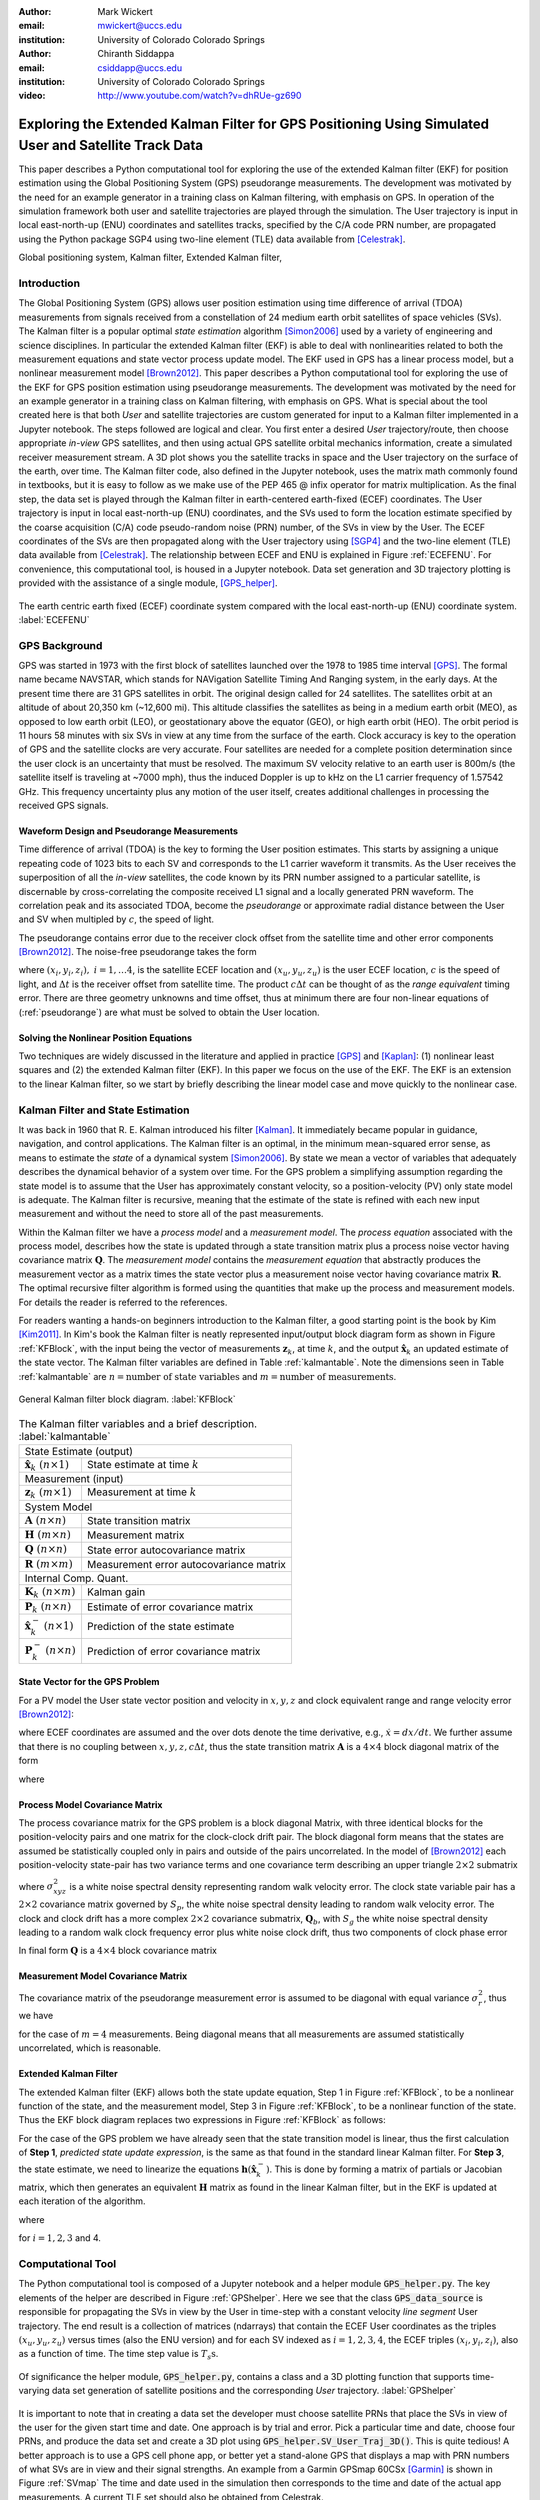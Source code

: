 :author: Mark Wickert
:email: mwickert@uccs.edu
:institution: University of Colorado Colorado Springs

:author: Chiranth Siddappa
:email: csiddapp@uccs.edu
:institution: University of Colorado Colorado Springs

:video: http://www.youtube.com/watch?v=dhRUe-gz690

--------------------------------------------------------------------------------------------------------
Exploring the Extended Kalman Filter for GPS Positioning Using Simulated User and Satellite Track Data
--------------------------------------------------------------------------------------------------------

.. class:: abstract

   This paper describes a Python computational tool for exploring the use of the 
   extended Kalman filter (EKF) for position estimation using the Global Positioning System (GPS) 
   pseudorange measurements. The development was motivated by the need for an example 
   generator in a training class on Kalman filtering, with emphasis on GPS. In operation of
   the simulation framework both user and satellite trajectories are played through the simulation. 
   The User trajectory 
   is input in local east-north-up (ENU) coordinates and satellites tracks, specified by 
   the C/A code PRN number, are propagated using the Python package SGP4 using two-line element (TLE) 
   data available from [Celestrak]_.

.. class:: keywords

   Global positioning system, Kalman filter, Extended Kalman filter, 

Introduction
------------

The Global Positioning System (GPS) allows user position estimation using time difference of 
arrival (TDOA) measurements from signals received from a constellation of 24 medium earth orbit 
satellites of space vehicles (SVs). The Kalman filter is a popular optimal *state estimation* 
algorithm [Simon2006]_ used 
by a variety of engineering and science disciplines. In particular the extended Kalman filter (EKF) 
is able to deal with nonlinearities related to both the measurement equations and state vector 
process update model. The EKF used in GPS has a linear  process model, but a nonlinear measurement 
model [Brown2012]_. This paper describes a Python computational tool for exploring the use of the 
EKF for GPS position estimation using pseudorange measurements. The development was motivated by the 
need for an example generator in a training class on Kalman filtering, with emphasis on GPS. 
What is special about the tool created here is that both *User* and satellite trajectories 
are custom generated for input to a Kalman filter implemented 
in a Jupyter notebook. The steps followed are logical and clear.
You first enter a desired *User* trajectory/route, then choose appropriate *in-view* 
GPS satellites, and then using actual GPS satellite orbital mechanics information, 
create a simulated receiver measurement stream. A 3D plot shows you the satellite tracks in 
space and the User trajectory on the surface of the earth, over time. The Kalman filter code, also defined in the 
Jupyter notebook, uses the matrix math commonly found in textbooks, but it is easy to follow  
as we make use of the PEP 465 @ infix operator for matrix multiplication. 
As the final step, the data set is played through the Kalman filter in earth-centered 
earth-fixed (ECEF) coordinates. The User trajectory is input in local east-north-up (ENU) 
coordinates, and the SVs used to form the location estimate specified by the coarse 
acquisition (C/A) code pseudo-random noise (PRN) number, of the SVs in view by the User. The ECEF coordinates 
of the SVs are then propagated along with the User trajectory using [SGP4]_ and the two-line 
element (TLE) data available from [Celestrak]_. The relationship between ECEF and ENU is 
explained in Figure :ref:`ECEFENU`. For convenience, this computational tool, is housed in a Jupyter 
notebook. Data set generation and 3D trajectory plotting is provided with the assistance of a 
single module, [GPS_helper]_. 

.. figure:: ECEF_ENU.pdf
   :scale: 90%
   :align: center
   :figclass: htb

   The earth centric earth fixed (ECEF) coordinate system compared with the local east-north-up 
   (ENU) coordinate system. :label:`ECEFENU`
  

GPS Background
--------------

GPS was started in 1973 with the first block of satellites launched over the 1978 to 1985 time 
interval [GPS]_. The formal name became NAVSTAR, which stands for NAVigation Satellite Timing 
And Ranging system, in the early days. At the present time there are 31 GPS satellites in orbit. 
The original design called for 24 satellites. 
The satellites orbit at an altitude of about 20,350 km (~12,600 mi). This altitude classifies 
the satellites as being in a medium earth orbit (MEO), as opposed to low earth orbit (LEO), 
or geostationary above the equator (GEO), or high earth orbit (HEO).  The orbit period is 11 
hours 58 minutes with six SVs in view at any time from the surface of the earth. Clock accuracy 
is key to the operation of GPS and the satellite clocks are very accurate. Four satellites are 
needed for a complete  position determination since the user clock is an uncertainty that must 
be resolved. The maximum SV velocity relative to an earth user is 800m/s (the satellite itself 
is traveling at ~7000 mph), thus the induced Doppler is up to kHz on the L1 carrier frequency 
of 1.57542 GHz. This frequency uncertainty plus any motion of the user itself, creates 
additional challenges in processing the received GPS signals.

Waveform Design and Pseudorange Measurements
============================================

Time difference of arrival (TDOA) is the key to forming the User position estimates. This starts by 
assigning a unique repeating code of 1023 bits to each SV and corresponds to the L1 carrier 
waveform it transmits. As the User receives the superposition of all the *in-view* satellites, 
the code known by its PRN number assigned to a particular satellite, is discernable
by cross-correlating the composite received L1 signal and a locally generated PRN 
waveform. The correlation peak and its associated TDOA, become the *pseudorange* or approximate
radial distance between the User and SV when multipled by :math:`c`, the speed of light.

The pseudorange contains error due to the receiver clock offset from the satellite time 
and other error components [Brown2012]_. The noise-free pseudorange takes the form

.. math::
   :label: pseudorange

   \rho_i = \sqrt{(x_i - x_u)^2 + (y_i - y_u)^2 + (z_i - z_u)^2}  + c\Delta t


where :math:`(x_i,y_i,z_i),\ i = 1, \ldots 4`, is the satellite ECEF location and 
:math:`(x_u,y_u,z_u)` is the user ECEF location, :math:`c` is the speed of light, and 
:math:`\Delta t` is the receiver offset from satellite time. The product :math:`c\Delta t` 
can be thought of as the *range equivalent* timing error. There are three geometry 
unknowns and time offset, thus at minimum there are four non-linear equations of 
(:ref:`pseudorange`) are what must be solved to obtain the User location.


Solving the Nonlinear Position Equations
========================================

Two techniques are widely discussed in the literature and applied in practice 
[GPS]_ and [Kaplan]_: (1) nonlinear least squares and (2) the extended Kalman filter (EKF). In this paper 
we focus on the use of the EKF. The EKF is an extension to the linear Kalman filter, so we start 
by briefly describing the linear model case and move quickly to the nonlinear case. 

Kalman Filter and State Estimation
----------------------------------

It was back in 1960 that R. E. Kalman introduced his filter [Kalman]_. It immediately became 
popular in guidance, navigation, and control applications. The Kalman filter is an optimal, 
in the minimum mean-squared error sense, as means to estimate the 
*state* of a dynamical system [Simon2006]_. By state we mean a vector of variables that adequately 
describes the dynamical behavior of a system over time.  For the GPS problem a simplifying assumption 
regarding the state model is to assume that the User has approximately constant velocity, so a position-velocity 
(PV) only state model is adequate. The Kalman filter is recursive, meaning that the estimate of the 
state is refined with each new input measurement and 
without the need to store all of the past measurements.

Within the Kalman filter we have a *process model* and a *measurement model*. The *process equation* 
associated with the  process model, describes how the state is updated through a state 
transition matrix plus a process noise vector having covariance matrix :math:`\mathbf{Q}`. The 
*measurement model* contains the *measurement equation* that abstractly produces the measurement vector 
as a matrix times the state vector plus a measurement noise vector having covariance matrix 
:math:`\mathbf{R}`. The optimal recursive filter algorithm is formed using the quantities that make up the 
process and measurement models. For details the reader is referred to the references.

For readers wanting a hands-on beginners introduction to the Kalman filter, a good starting point 
is the book by Kim [Kim2011]_. In Kim's book the Kalman filter is neatly represented input/output block 
diagram form as shown in Figure :ref:`KFBlock`, with the input being the vector of measurements 
:math:`\mathbf{z}_k`, at time :math:`k`, and the output :math:`\hat{\mathbf{x}}_k` an updated 
estimate of the state vector. The Kalman filter variables are defined 
in Table :ref:`kalmantable`. Note the dimensions seen in Table :ref:`kalmantable` are 
:math:`n = \text{number of state variables}` and :math:`m = \text{number of measurements}`.


.. figure:: KF_Block.pdf
   :scale: 50%
   :align: center
   :figclass: htb

   General Kalman filter block diagram. :label:`KFBlock`

.. table:: The Kalman filter variables and a brief description. :label:`kalmantable`

   +------------------------------------------+-----------------------------------------+
   | State Estimate (output)                                                            |
   +------------------------------------------+-----------------------------------------+
   | :math:`\hat{\mathbf{x}}_k\ (n\times 1)`  | State estimate at time :math:`k`        |
   +------------------------------------------+-----------------------------------------+
   | Measurement (input)                                                                |
   +------------------------------------------+-----------------------------------------+
   | :math:`\mathbf{z}_k\ (m\times 1)`        | Measurement at time :math:`k`           |
   +------------------------------------------+-----------------------------------------+
   | System Model                                                                       |
   +------------------------------------------+-----------------------------------------+
   | :math:`\mathbf{A}\ (n\times n)`          | State transition matrix                 |
   +------------------------------------------+-----------------------------------------+
   | :math:`\mathbf{H}\ (m\times n)`          | Measurement matrix                      |
   +------------------------------------------+-----------------------------------------+
   | :math:`\mathbf{Q}\ (n\times n)`          | State error autocovariance matrix       |
   +------------------------------------------+-----------------------------------------+
   | :math:`\mathbf{R}\ (m\times m)`          | Measurement error autocovariance matrix |
   +------------------------------------------+-----------------------------------------+
   | Internal Comp. Quant.                                                              |
   +------------------------------------------+-----------------------------------------+
   | :math:`\mathbf{K}_k\ (n\times m)`        | Kalman gain                             |
   +------------------------------------------+-----------------------------------------+
   | :math:`\mathbf{P}_k\ (n\times n)`        | Estimate of error covariance matrix     |
   +------------------------------------------+-----------------------------------------+
   | :math:`\hat{\mathbf{x}}_k^-\ (n\times 1)`| Prediction of the state estimate        |
   +------------------------------------------+-----------------------------------------+
   | :math:`\mathbf{P}_k^-\ (n\times n)`      | Prediction of error covariance matrix   |
   +------------------------------------------+-----------------------------------------+


State Vector for the GPS Problem
================================

For a PV model the User state vector position and velocity 
in :math:`x,y,z` and clock equivalent range and range velocity error [Brown2012]_:

.. math::
   :type: eqnarray
   :label: statevector


   {\mathbf{x}} &=& [\begin{array}{*{20}{c}}
   {{x_1}}&{{x_2}}&{{x_3}}&{{x_4}}&{{x_5}}&{{x_6}}&{{x_7}}&{{x_8}} 
   \end{array}] \hfill \nonumber \\
      &=& [\begin{array}{*{20}{c}}
   x&{\dot x}&y&{\dot y}&z&{\dot z}&{c\Delta t}&{\mathop {c\Delta t}\limits^. } 
   \end{array}]

where ECEF coordinates are assumed and the over dots denote the time derivative, e.g., 
:math:`\dot{x} = dx/dt`. We further assume that there is no coupling between 
:math:`x,y,z,c\Delta t`, thus the state transition matrix :math:`\mathbf{A}` is a 
:math:`4\times 4` block diagonal matrix of the form

.. math::
   :label: stateTransition

   \mathbf{A} = \left[ {\begin{array}{*{20}{c}}
   {{{\mathbf{A}}_{cv}}}&{\mathbf{0}}&{\mathbf{0}}&{\mathbf{0}} \\ 
   {\mathbf{0}}&{{{\mathbf{A}}_{cv}}}&{\mathbf{0}}&{\mathbf{0}} \\ 
   {\mathbf{0}}&{\mathbf{0}}&{{{\mathbf{A}}_{cv}}}&{\mathbf{0}} \\ 
   {\mathbf{0}}&{\mathbf{0}}&{\mathbf{0}}&{{{\mathbf{A}}_{cv}}} 
   \end{array}} \right]

where

.. math::
   :label: stateSubBlock

   \mathbf{A}_{cv} = \begin{bmatrix}
   1 & \Delta t \\ 
   0 & 1 
   \end{bmatrix}


Process Model Covariance Matrix
===============================

The process covariance matrix for the GPS problem is a block diagonal Matrix, 
with three identical blocks for the position-velocity pairs and one 
matrix for the clock-clock drift pair. The block diagonal form means that 
the states are assumed be statistically coupled only in pairs and 
outside of the pairs uncorrelated. 
In the model of [Brown2012]_ each position-velocity state-pair has two variance terms and 
one covariance term describing an upper triangle :math:`2\times 2` submatrix

.. math::
   :label: Qxyz

   \mathbf{Q}_{xyz} = \sigma_{xyz}^2 \begin{bmatrix}
   \frac{\Delta {t^3}}{3} & \frac{\Delta t^2}{2} \\ 
   \frac{\Delta t^2}{2} & \Delta t 
   \end{bmatrix}

where :math:`\sigma_{xyz}^2` is a white noise spectral density representing random walk velocity error. 
The clock state variable pair has a :math:`2 \times 2` covariance matrix governed by :math:`S_p`, 
the white noise spectral density leading to random walk velocity error. The clock and clock drift has a more complex 
:math:`2 \times 2` covariance submatrix, :math:`\mathbf{Q}_b`, with :math:`S_g` the white noise spectral density 
leading to a random walk clock frequency error plus white noise clock drift, thus two 
components of clock phase error

.. math::
   :label: Qb

   \mathbf{Q}_b = \begin{bmatrix}
   S_f\Delta t + \frac{S_g\Delta t^3}{3} & \frac{S_g\Delta t^2}{2} \\
   \frac{S_g\Delta t^2}{2} & S_g\Delta t
   \end{bmatrix}

In final form :math:`\mathbf{Q}` is a :math:`4 \times 4` block covariance matrix 

.. math:: 
   :label: processCovMatrix

   \mathbf{Q} = \begin{bmatrix}
   \mathbf{Q}_{xyz} & \mathbf{0} & \mathbf{0} & \mathbf{0} \\
   \mathbf{0} & \mathbf{Q}_{xyz} & \mathbf{0} & \mathbf{0} \\
   \mathbf{0} & \mathbf{0} & \mathbf{Q}_{xyz} & \mathbf{0} \\
   \mathbf{0} & \mathbf{0} & \mathbf{0} & \mathbf{Q}_{b}
   \end{bmatrix}

Measurement Model Covariance Matrix
===================================

The covariance matrix of the pseudorange measurement error is assumed to be diagonal with equal 
variance :math:`\sigma_r^2`, thus we have

.. math::
   :label: measurementCovariance

   \mathbf{R} = \begin{bmatrix}
   \sigma_r^2 & 0 & 0 & 0 \\
   0 & \sigma_r^2 & 0 & 0 \\
   0 & 0 & \sigma_r^2 & 0 \\
   0 & 0 & 0 & \sigma_r^2
   \end{bmatrix}

for the case of :math:`m = 4` measurements. Being diagonal means that all measurements 
are assumed statistically uncorrelated, which is reasonable.

Extended Kalman Filter
======================

The extended Kalman filter (EKF) allows both the state update equation, Step 1 in Figure 
:ref:`KFBlock`, to be a nonlinear function of the state, and the measurement model, Step 3 in 
Figure :ref:`KFBlock`, to be a nonlinear function of the state. Thus the EKF block diagram 
replaces two expressions in Figure :ref:`KFBlock` as follows:

.. math::
   :label: ekfNewEqns
   :type: eqnarray

   \mathbf{A}\hat{\mathbf{x}}_{k-1}\ \ \longrightarrow\ \ \mathbf{f}(\hat{\mathbf{x}}_{k-1}) \\
   \mathbf{H}\hat{\mathbf{x}}_{k-1}^-\ \ \longrightarrow\ \ \mathbf{h}(\hat{\mathbf{x}}_{k-1}^-)


For the case of the GPS problem we have already seen that the state transition model is linear, 
thus the first calculation of **Step 1**, *predicted state update expression*, is the same as 
that found in the standard linear Kalman filter. For **Step 3**, the state estimate, we need to 
linearize the equations :math:`\mathbf{h}(\hat{\mathbf{x}}_k^-)`. This is done by forming a matrix of partials 
or Jacobian matrix, which then generates an equivalent :math:`\mathbf{H}` matrix as found in 
the linear Kalman filter, but in the EKF is updated at each iteration of the algorithm.


.. math::
   :label: jacobMatrix
   :type: eqnarray

   \mathbf{H} &=& \left.\frac{\partial \mathbf{h}}{\mathbf{x}}\right|_{\mathbf{x}=\hat{\mathbf{x}}_k^-} \\
   &=& \begin{bmatrix} 
   \frac{\partial\rho_1}{\partial x} & 0 & \frac{\partial\rho_1}{\partial y} & 0 & 
   \frac{\partial\rho_1}{\partial z} & 0 & 1 & 0 \\
   \frac{\partial\rho_2}{\partial x} & 0 & \frac{\partial\rho_2}{\partial y} & 0 & 
   \frac{\partial\rho_2}{\partial z} & 0 & 1 & 0 \\
   \frac{\partial\rho_3}{\partial x} & 0 & \frac{\partial\rho_3}{\partial y} & 0 & 
   \frac{\partial\rho_3}{\partial z} & 0 & 1 & 0 \\
   \frac{\partial\rho_4}{\partial x} & 0 & \frac{\partial\rho_4}{\partial y} & 0 & 
   \frac{\partial\rho_4}{\partial z} & 0 & 1 & 0 
   \end{bmatrix}

where

.. math::
   :label: partials
   :type: eqnarray

   \frac{\partial\rho_i}{\partial x} &=& \frac{-(x_i - \hat{x}_1^-)}
   {\sqrt{(x_i-\hat{x}_1^-)^2+(x_i-\hat{x}_3^-)^2+(x_i-\hat{x}_5^-)^2}} \\
   \frac{\partial\rho_i}{\partial y} &=& \frac{-(x_i - \hat{x}_3^-)}
   {\sqrt{(x_i-\hat{x}_1^-)^2+(x_i-\hat{x}_3^-)^2+(x_i-\hat{x}_5^-)^2}} \\
   \frac{\partial\rho_i}{\partial z} &=& \frac{-(x_i - \hat{x}_5^-)}
   {\sqrt{(x_i-\hat{x}_1^-)^2+(x_i-\hat{x}_3^-)^2+(x_i-\hat{x}_5^-)^2}}

for :math:`i = 1, 2, 3` and 4.

Computational Tool
------------------

The Python computational tool is composed of a Jupyter notebook and a helper module :code:`GPS_helper.py`. 
The key elements of the helper are described in Figure :ref:`GPShelper`. Here we see that the class 
:code:`GPS_data_source` is responsible for propagating the SVs in view by the User in 
time-step with a constant velocity *line segment* User trajectory. The end result is a collection of 
matrices (ndarrays) that contain the ECEF User coordinates as the triples :math:`(x_u,y_u,z_u)` versus 
times (also the ENU version) and for each SV indexed as :math:`i=1,2,3,4`, the ECEF triples 
:math:`(x_i,y_i,z_i)`, also as a function of time. The time step value is :math:`T_s\text{s}`.


.. figure:: GPS_helper.pdf
   :scale: 50%
   :align: center
   :figclass: htb

   Of significance the helper module, :code:`GPS_helper.py`, contains a class and a 3D 
   plotting function that supports time-varying data set generation of satellite 
   positions and the corresponding *User* trajectory. :label:`GPShelper`

It is important to note that in creating a data set the developer must choose satellite 
PRNs that place the SVs in view of the user for the given start time and date. One approach 
is by trial and error. Pick a particular time and date, choose four PRNs, and produce 
the data set and create a 3D plot using :code:`GPS_helper.SV_User_Traj_3D()`. This is quite 
tedious! A better approach is to use a GPS cell phone app, or better yet a stand-alone 
GPS that displays a map with PRN numbers of what SVs are in view and their signal strengths. 
An example from a Garmin GPSmap 60CSx [Garmin]_ is shown in Figure :ref:`SVmap`
The time and date used in the simulation then corresponds to the time and date of the 
actual app measurements. A current TLE set should also be obtained from Celestrak. 

.. figure:: SV_Map.pdf
   :scale: 50%
   :align: center
   :figclass: htb

   SV map of satellites in use on a commercial GPS receiver. :label:`SVmap`

With a data set generated the next step is to generate pseudorange measurements, as the 
real GPS receiver would obtain TDOAs via waveform cross-correlation with a local version of 
the SVs PRN sequence. Finally, we estimate the user position using the EKF. Classes for 
both these calculations are contained the Jupyter notebook :code:`Kalman_GPS_practice`. 
A brief description of the two classes in given in Figure :ref:`KalmanGPSclasses`.

.. figure:: Kalman_GPS_classes.pdf
   :scale: 50%
   :align: center
   :figclass: htb

   Jupyter notebook classes that synthesize pseudorange test vectors from the time-varying 
   data set created by :code:`GPS_helper.py`, and implement the extended Kalman filter for 
   estimating the time-varying User position. :label:`KalmanGPSclasses`

The mathematical details of the EKF were discussed earlier, the Python code implementation 
is found in the public and private methods of the :code:`GPS_EKF` class. The essence of 
Figure :ref:`KFBlock` is the code in the :code:`update()` method:

.. code-block:: python

   def next_sample(self, z, SV_Pos):
       """
       Update the Kalman filter state by inputting a 
       new set of pseudorange measurements.
       Return the state array as a tuple.
       Update all other Kalman filter quantities
       Input SV ephemeris at one time step, e.g., 
       SV_Pos[:,:,i]
       """
       # H = Matrix of partials dh/dx
       H = self.Hjacob(self.x, SV_Pos)
      
       xp = self.A @ self.x
       Pp = self.A @ self.P @ self.A.T + self.Q
      
       self.K = Pp @ H.T @ inv(H @ Pp @ H.T + self.R)
      
       # zp = h(xp), the predicted pseudorange
       zp = self.hx(xp, SV_Pos)
      
       self.x = xp + self.K @ (z - zp)
       self.P = Pp - self.K @ H @ Pp
       # Return the x,y,z position
       return self.x[0,0], self.x[2,0], self.x[4,0]

Note the above code uses the Python 3.5+ matrix multiplication operator, @, to make the 
code nearly match the matrix algebra expressions of Figure :ref:`KFBlock`.

Simulation Examples
-------------------

In this section we consider two examples of using the Python framework to estimate a 
time-varying User trajectory using a time-varying set of GPS satellites. In the code snippets 
that follow were extracted from a Jupyter notebook that begins with the 
magic :code:`%pylab inline`, hence the namespace is filled with :code:`numpy` and :code:`matplotlib`.

We start by creating a line segment user trajectory with ENU tagging, followed by a GPS data source 
using TLEs date 1/10/2018, and finally, populate User and satellite (SV) :code:`ndarrays` using the 
:code:`user_traj_gen()` method:

.. code-block:: python

   # Line segment User Trajectory
   rl1 = [('e',.2),('n',.4),('e',-0.1),('n',-0.2),
          ('e',-0.1),('n',-0.1)]
   # Create a GPS data source
   GPS_ds1 = GPS.GPS_data_source('GPS_tle_1_10_2018.txt',
             Rx_sv_list = \
             ('PRN 32','PRN 21','PRN 10','PRN 18'),
             ref_lla=(38.8454167, -104.7215556, 1903.0),
             Ts = 1)
   # Populate User and SV trajectory matrices
   # Populate User and SV trajectory matrices
   USER_vel = 5 # mph
   USER_Pos_enu, USER_Pos_ecf, SV_Pos, SV_Vel = \
      GPS_ds1.user_traj_gen(route_list=rl1,
                           Vmph=USER_vel,
                           yr2=18,
                           mon=1,
                           day=15,
                           hr=8+7,    # 1/18/2018 
                           minute=45) # 8:45 AM MDT


.. figure:: Trajectories3D_Case1.pdf
   :scale: 50%
   :align: center
   :figclass: htb

   A 3D plot of the SV trajectories using :code:`PRN 32`, :code:`PRN 21`, :code:`PRN 10`, 
   and :code:`PRN 18`, and the User trajectory over 13.2 min in ECEF, dated 8:45 AM MDT 
   on 1/18/2018. :label:`Trajectories3Dcase1`


.. figure:: User_Trajectory1.pdf
   :scale: 50%
   :align: center
   :figclass: htb

   The ideal user trajectory as defined by :code:`rl1` in the above code snippet. :label:`UserTrajectory1`

The 3D plot :ref:`Trajectories3Dcase1` shows clearly the motion of the SVs, even though the simulation 
run-time is only 13.2 min. The User trajectory on the earth, in this case a location in Colorado Springs, CO 
appears as a red blob, unless the plot is zoomed in. From the ENU User trajectory we now have a clear view 
of the route taken by the user. The velocity is only 5 mph in straight line segments.

Case #1
=======

With the data set created we now construct an EKF simulation for estimating the User 
trajectory from the measured pseudoranges for four SVs. Specifically we consider high quality 
satellite signals, with measurement update period :math:`T_s = 1\text{s}`, and constant velocity 
:math:`V_\text{User} = 5` mph. The simulation code, as taken from a Jupyter notebook cell, is given below:

.. code-block:: python

   Nsamples = SV_Pos.shape[2]
   print('Sim Seconds = %d' % Nsamples)
   dt = 1
   # Save user position history
   Pos_KF = zeros((Nsamples,3))
   # Save history of error covariance matrix diagonal 
   P_diag = zeros((Nsamples,8))

   Pseudo_ranges1 = GetPseudoRange(PR_std=0.1,
                                   CDt=0,
                                   N_SV=4)
   GPS_EKF1 = GPS_EKF(USER_xyz_init=USER_Pos_ecf[0,:] 
                      + 5*randn(3),
                      dt=1,
                      sigma_xyz=5,
                      Sf=36,
                      Sg=0.01,
                      Rhoerror=36,
                      N_SV=4)
   for k in range(Nsamples):
       Pseudo_ranges1.measurement(USER_Pos_ecf[k,:],
                                  SV_Pos[:,:,k])
       GPS_EKF1.next_sample(Pseudo_ranges1.USER_PR,
                            SV_Pos[:,:,k])
       Pos_KF[k,:] = GPS_EKF1.x[0:6:2,0]
       P_diag[k,:] = GPS_EKF1.P.diagonal()

With the simulation complete, we now consider the ECEF errors in m in Figure 
:ref:`UserECEFErrors1` for m for :code:`(x,y,z)` components. The initial  position *guess* in this 
example has a standard deviation of 5 m (or variance of 25 meters-squared), so we see that from the 
start of the tracking the errors are relatively rather small and then settle down to peak errors of 
:math:`pm 1` m, or so.

.. figure:: User_ECEF_Errors1.pdf
   :scale: 50%
   :align: center
   :figclass: htb

   ECEF errors in position estimation for Case #1. :label:`UserECEFErrors1` 

Figure :ref:`SelectErrorCovariance1`  shows selected error covariance matrix terms  from 
:math:`\mathbf{P}_k` throughout the simulation. The terms displayed are the position diagonal terms, 
that is :math:`\sigma_x^2, \sigma_y^2`, and :math:`\sigma_z^2`. The initial conditions of the EKF 
make these variance terms initially large. Settling begins about 50s into the simulation, 
and the decay continues as the 13.2 m simulation comes to an end. The EKF is behaving as expected. 

.. figure:: SelectErrorCovariance1.pdf
   :scale: 50%
   :align: center
   :figclass: htb

   Selected error covariance matrix terms, in particular the diagonal elements 
   :math:`\sigma_x^2`, :math:`\sigma_y^2`, :math:`\sigma_z^2`. :label:`SelectErrorCovariance1` 


Finally, in Figure :ref:`UserEstTrajectory1` we have a plot of the User trajectory estimate 
in ENU, as a 
map-like 2D plot showing just the east-west and north-south axes. The units are tenths of 
miles, so with the User moving along linear line segments at just 5 mph, the trajectory looks 
perfect.

.. figure:: User_EstTrajectory1.pdf
   :scale: 50%
   :align: center
   :figclass: htb

   The estimated user trajectory in ENU coordinates and the same scale as Figure 
   :ref:`UserTrajectory1`. :label:`UserEstTrajectory1`

In the next example parameters will be varied to see the impact.

Case #2
=======

In this case we still consider high quality satellite signals and a 1s update period, but 
now the user velocity is increased to 30 mph, so the time to traverse the User trajectory is 
reduced from 13.2 min down to 2.2 min. The random initial :math:`(xyz)` position is set to 
a error standard deviation of 50 m compared with 5 m in the first case. We expect to see some 
difference in performance.

In Figure :ref:`UserECEFErrors2` we again plot the ECEF errors in m. The large initial position 
error variance forces the plot axes scale to change from Case #1. The initial errors are now 
very large, but do settle to small values with the exception of *blips* that occur every time 
the user changes direction by making a :math:`90^\circ` turn. The blips are somewhat artificial, 
since making a perfect right-angle turn without slowing or *rounding* the corner is more 
practical. Still it is interesting to see this behavior and also see that the EKF recovers 
from these errors.

.. figure:: User_ECEF_Errors2.pdf
   :scale: 50%
   :align: center
   :figclass: htb

   ECEF errors in position estimation for Case #1. :label:`UserECEFErrors2` 

Figure :ref:`SelectErrorCovariance2` again shows the error covariance  terms for 
:math:`\sigma_x^2, \sigma_y^2`, and :math:`\sigma_z^2`. The results here are very 
similar to Case #1. The variance peaks at about 50 s into the simulation and then 
rapidly decays. This is not too surprising as the EKF tuning has changed from Case #1, 
with the exception of the initial position error. Since the simulation only runs for 
2.2 min which is 132 s, we have to compare the variances at this time to the Case #2 
end results. They appear to be about the same, once again the EKF appears to be 
working correctly.

.. figure:: SelectErrorCovariance2.pdf
   :scale: 50%
   :align: center
   :figclass: htb

   Selected error covariance matrix terms, in particular the diagonal elements 
   :math:`\sigma_x^2`, :math:`\sigma_y^2`, :math:`\sigma_z^2`. :label:`SelectErrorCovariance2` 

Finally, Figure :ref:`UserEstTrajectory2` plots the ENU trajectory estimate in the plane EN
(ignoring the UP coordinate as before). The speed is upped by a factor six compared to 
case #1. The most notable change is trajectory overshoot at each of the right-angle turns. 
No surprise here as the EKF is asked to handle very abrupt (and impractical) position 
changes. The EKF recovers quickly.

.. figure:: User_EstTrajectory2.pdf
   :scale: 50%
   :align: center
   :figclass: htb

   The estimated user trajectory in ENU coordinates and the same scale as Figure 
   :ref:`UserTrajectory1`. :label:`UserEstTrajectory2`

Overall the results for both cases are very good. There a lot of *knobs* to turn in this 
framework, so many options to explore.

It is worthy of note at this point that the *Unscented Kalman Filter* (UKF) [Wan2006]_, and the 
more general class of algorithms known as *Sigma-Point Kalman Filters* (SPKF), are today much 
preferred to the  EKF of the past. The EKF is sub-optimal, and the linearization approach makes it sensitive 
to initial conditions. The EKF requires the Jacobian matrix, which may be hard to obtain, and 
may not converge without carefully chosen initial conditions. In this paper the EKF was chosen 
for use in a training scenario because it is the next logical step from the linear Kalman filter, and 
its development is simple to follow. The UKF is harder to get explain. 
In the end, the UKF is of similar complexity to the EKF, can offer large 
performance benefits, and does not require the use of a Jacobian.

Conclusions and Future Work
---------------------------

The objective of creating a Jupyter notebook-based simulation tool for studying the use of 
the EKF in GPS position estimation has been met. There are many tuning options to explore, which 
provides a very nice environment for studying a large variety scenarios. The 
performance results are consistent with expectations.

There are several improvements under consideration. The first is to develop a more realistic user 
trajectory generator. The second is to make measurement quality a function of the SV range, which would 
also make the measurement quality SV specific, rather than identical as it is now. A third desire is 
to move to the UKF to avoid the use of the Jacobian, reduce the sensitivity to initial conditions, 
and improve performance. 


References
----------

.. [Celestrak] `https://celestrak.com`_.
.. [SGP4] `https://github.com/brandon-rhodes/python-sgp4`_
.. [GPS_helper] `https://github.com/chiranthsiddappa/gps_helper`_
.. [GPS] `https://en.wikipedia.org/wiki/Global_Positioning_System`_.
.. [Garmin] `https://static.garmincdn.com/pumac/GPSMAP60CSx_OwnersManual.pdf`_.
.. [Kalman] R.E. Kalman, "A New Approach to Linear Filtering and Prediction Problems," *Journal of Basic Engineering*, 1960, pp. 35–45.
.. [Brown2012] Robert Brown and Patrick Hwang, Introduction to Random Signals and Applied Kalman Filtering, 4th edition, 2012.
.. [Kaplan] Elliot Kaplan, editor, Understanding GPS Principles and Applications, 1996 (3rd edition available).
.. [Kim2011] Phil Kim, Kalman Filtering for Beginners with MATLAB Examples, 2011.
.. [Simon2006] Dan Simon, Optimal State Estimation, 2006.
.. [Wan2006]  Eric Wan, "Sigma-Point Filters: An Overview with Applications to Integrated Navigation and Vision Assisted Control," *2006 IEEE Nonlinear Statistical Signal Processing Workshop*, 13-15 Sept. 2006. `doi:10.1109/NSSPW.2006.4378854`_. 

.. _`https://celestrak.com`: https://celestrak.com
.. _`https://github.com/chiranthsiddappa/gps_helper`: https://github.com/chiranthsiddappa/gps_helper
.. _`https://github.com/brandon-rhodes/python-sgp4`: https://github.com/brandon-rhodes/python-sgp4
.. _`https://github.com/mwickert/scikit-dsp-comm`: https://github.com/mwickert/scikit-dsp-comm
.. _`https://en.wikipedia.org/wiki/Global_Positioning_System`: https://en.wikipedia.org/wiki/Global_Positioning_System
.. _`https://static.garmincdn.com/pumac/GPSMAP60CSx_OwnersManual.pdf`: https://static.garmincdn.com/pumac/GPSMAP60CSx_OwnersManual.pdf
.. _`doi:10.1109/NSSPW.2006.4378854`: https://doi-org.libproxy.uccs.edu/10.1109/NSSPW.2006.4378854
